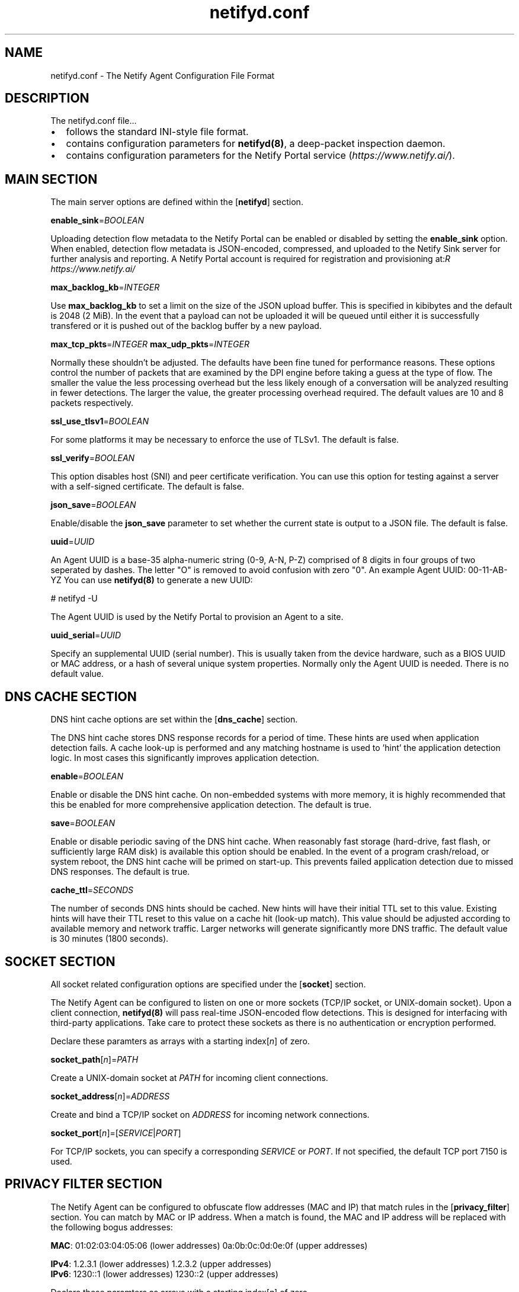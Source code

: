 .TH netifyd.conf 5
.SH NAME
netifyd.conf - The Netify Agent Configuration File Format
.SH DESCRIPTION
The netifyd.conf file...
.IP \(bu 2
follows the standard INI-style file format.
.IP \(bu 2
contains configuration parameters for \fBnetifyd(8)\fR, a deep-packet inspection daemon.
.IP \(bu 2
contains configuration parameters for the Netify Portal service (\fIhttps://www.netify.ai/\fR).
.SH MAIN SECTION
The main server options are defined within the [\fBnetifyd\fR] section.
.PP
\fBenable_sink\fR=\fIBOOLEAN\fR
.PP
Uploading detection flow metadata to the Netify Portal can be enabled or disabled by setting the \fBenable_sink\fR option.  When enabled, detection flow metadata is JSON-encoded, compressed, and uploaded to the Netify Sink server for further analysis and reporting.  A Netify Portal account is required for registration and provisioning at: \fIhttps://www.netify.ai/\rR
.PP
\fBmax_backlog_kb\fR=\fIINTEGER\fR
.PP
Use \fBmax_backlog_kb\fR to set a limit on the size of the JSON upload buffer.  This is specified in kibibytes and the default is 2048 (2 MiB).  In the event that a payload can not be uploaded it will be queued until either it is successfully transfered or it is pushed out of the backlog buffer by a new payload.
.PP
\fBmax_tcp_pkts\fR=\fIINTEGER\fR
\fBmax_udp_pkts\fR=\fIINTEGER\fR
.PP
Normally these shouldn't be adjusted.  The defaults have been fine tuned for performance reasons.  These options control the number of packets that are examined by the DPI engine before taking a guess at the type of flow.  The smaller the value the less processing overhead but the less likely enough of a conversation will be analyzed resulting in fewer detections.  The larger the value, the greater processing overhead required.  The default values are 10 and 8 packets respectively.
.PP
\fBssl_use_tlsv1\fR=\fIBOOLEAN\fR
.PP
For some platforms it may be necessary to enforce the use of TLSv1.  The default is false.
.PP
\fBssl_verify\fR=\fIBOOLEAN\fR
.PP
This option disables host (SNI) and peer certificate verification.  You can use this option for testing against a server with a self-signed certificate.  The default is false.
.PP
\fBjson_save\fR=\fIBOOLEAN\fR
.PP
Enable/disable the \fBjson_save\fR parameter to set whether the current state is output to a JSON file.  The default is false.
.PP
\fBuuid\fR=\fIUUID\fR
.PP
An Agent UUID is a base-35 alpha-numeric string (0-9, A-N, P-Z) comprised of 8 digits in four groups of two seperated by dashes.  The letter "\fUO\fR" is removed to avoid confusion with zero "\fU0\fR".  An example Agent UUID: 00-11-AB-YZ  You can use \fBnetifyd(8)\fR to generate a new UUID:

.nf
# netifyd -U
.fi

The Agent UUID is used by the Netify Portal to provision an Agent to a site.
.PP
\fBuuid_serial\fR=\fIUUID\fR
.PP
Specify an supplemental UUID (serial number).  This is usually taken from the device hardware, such as a BIOS UUID or MAC address, or a hash of several unique system properties.  Normally only the Agent UUID is needed.  There is no default value.
.SH DNS CACHE SECTION
DNS hint cache options are set within the [\fBdns_cache\fR] section.

The DNS hint cache stores DNS response records for a period of time.  These hints are used when application detection fails.  A cache look-up is performed and any matching hostname is used to 'hint' the application detection logic.  In most cases this significantly improves application detection.
.PP
\fBenable\fR=\fIBOOLEAN\fR
.PP
Enable or disable the DNS hint cache.  On non-embedded systems with more memory, it is highly recommended that this be enabled for more comprehensive application detection.  The default is true.
.PP
\fBsave\fR=\fIBOOLEAN\fR
.PP
Enable or disable periodic saving of the DNS hint cache.  When reasonably fast storage (hard-drive, fast flash, or sufficiently large RAM disk) is available this option should be enabled.  In the event of a program crash/reload, or system reboot, the DNS hint cache will be primed on start-up.  This prevents failed application detection due to missed DNS responses.  The default is true.
.PP
\fBcache_ttl\fR=\fISECONDS\fR
.PP
The number of seconds DNS hints should be cached.  New hints will have their initial TTL set to this value.  Existing hints will have their TTL reset to this value on a cache hit (look-up match).  This value should be adjusted according to available memory and network traffic.  Larger networks will generate significantly more DNS traffic.  The default value is 30 minutes (1800 seconds).
.SH SOCKET SECTION
All socket related configuration options are specified under the [\fBsocket\fR] section.

The Netify Agent can be configured to listen on one or more sockets (TCP/IP socket, or UNIX-domain socket).  Upon a client connection, \fBnetifyd(8)\fR will pass real-time JSON-encoded flow detections.  This is designed for interfacing with third-party applications.  Take care to protect these sockets as there is no authentication or encryption performed.

Declare these paramters as arrays with a starting index[\fIn\fR] of zero.
.PP
\fBsocket_path\fR[\fIn\fR]=\fIPATH\fR
.PP
Create a UNIX-domain socket at \fIPATH\fR for incoming client connections.
.PP
\fBsocket_address\fR[\fIn\fR]\fR=\fIADDRESS\fR
.PP
Create and bind a TCP/IP socket on \fIADDRESS\fR for incoming network connections.
.PP
\fBsocket_port\fR[\fIn\fR]\fR=[\fISERVICE\fR|\fIPORT\fR]
.PP
For TCP/IP sockets, you can specify a corresponding \fISERVICE\fR or \fIPORT\fR.  If not specified, the default TCP port 7150 is used.
.SH PRIVACY FILTER SECTION
The Netify Agent can be configured to obfuscate flow addresses (MAC and IP) that match rules in the [\fBprivacy_filter\fR] section.  You can match by MAC or IP address.  When a match is found, the MAC and IP address will be replaced with the following bogus addresses:

 \fBMAC\fR: 01:02:03:04:05:06 (lower addresses) 0a:0b:0c:0d:0e:0f (upper addresses)

 \fBIPv4\fR: 1.2.3.1 (lower addresses) 1.2.3.2 (upper addresses)
 \fBIPv6\fR: 1230::1 (lower addresses) 1230::2 (upper addresses)

Declare these paramters as arrays with a starting index[\fIn\fR] of zero.
.PP
\fBmac\fR[\fIn\fR]\fR=\fIMAC\fR
.PP
Privacy filter by MAC address.
.PP
\fBhost\fR[\fIn\fR]\fR=\fIADDRESS\fR
.PP
Privacy filter by IP address.
.SH SAMPLE
The following sample configuration file contains all possible options.

.nf
# Netify Agent sample configuration

[netifyd]
enable_sink = true
json_save = true
max_backlog_kb = 2048
max_tcp_pkts = 10
max_udp_pkts = 8
ssl_use_tlsv1 = false
ssl_verify = true
uuid = 00-00-00-00
uuid_serial = abc123

[dns_cache]
cache_ttl = 1800
enable = true
save = true

[socket]
listen_address[0] = 0.0.0.0
listen_port[0] = 7150
listen_path[0] = /var/lib/netifyd/netifyd.sock

[privacy_filter]
mac[0] = 00:11:22:33:44:55
host[0] = 192.168.0.1
host[1] = fe80::226:c6ff::1
.fi
.SH SEE ALSO
netifyd(8)
.SH COPYRIGHT
Copyright (C) 2015-2018 eGloo Incorporated <\fIhttp://www.egloo.ca\fR>
.SH LICENSE
This program is free software: you can redistribute it and/or modify
it under the terms of the GNU General Public License as published by
the Free Software Foundation, either version 3 of the License, or
(at your option) any later version.
